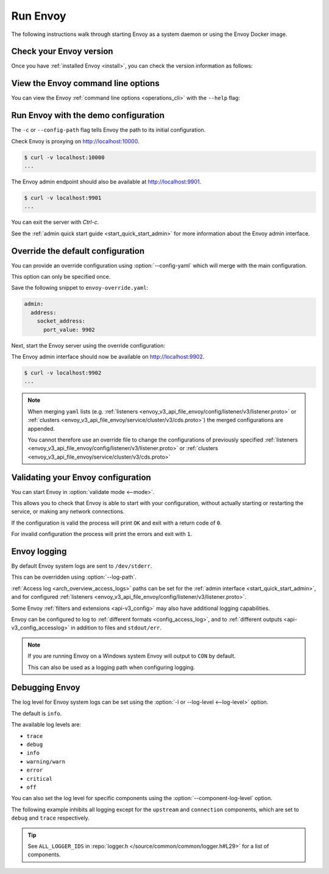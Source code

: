 .. _start_quick_start_run_envoy:


Run Envoy
=========

The following instructions walk through starting Envoy as a system daemon or using
the Envoy Docker image.

.. _start_quick_start_version:

Check your Envoy version
------------------------

Once you have :ref:`installed Envoy <install>`, you can check the version information as follows:

.. tabs::

   .. tab:: System

      .. code-block:: console

         $ envoy --version
	 ...

   .. tab:: Docker

      .. substitution-code-block:: console

         $ docker run --rm \
               envoyproxy/|envoy_docker_image| \
                   --version
	 ...

.. _start_quick_start_help:

View the Envoy command line options
-----------------------------------

You can view the Envoy :ref:`command line options <operations_cli>` with the ``--help``
flag:

.. tabs::

   .. tab:: System

      .. code-block:: console

         $ envoy --help
	 ...

   .. tab:: Docker

      .. substitution-code-block:: console

         $ docker run --rm \
               envoyproxy/|envoy_docker_image| \
                   --help
	 ...

.. _start_quick_start_config:

Run Envoy with the demo configuration
-------------------------------------

The ``-c`` or ``--config-path`` flag tells Envoy the path to its initial configuration.

.. tabs::

   .. tab:: System

      To start Envoy as a system daemon :download:`download the demo configuration <_include/envoy-demo.yaml>`, and start
      as follows:

      .. code-block:: console

         $ envoy -c envoy-demo.yaml
	 ...

   .. tab:: Docker

      You can start the Envoy Docker image without specifying a configuration file, and
      it will use the demo config by default.

      .. substitution-code-block:: console

         $ docker run --rm -it \
               -p 9901:9901 \
               -p 10000:10000 \
               envoyproxy/|envoy_docker_image|
	 ...

      To specify a custom configuration you can mount the config into the container, and specify the path with ``-c``.

      Assuming you have a custom configuration in the current directory named ``envoy-custom.yaml``:

      .. substitution-code-block:: console

         $ docker run --rm -it \
               -v $(pwd)/envoy-custom.yaml:/envoy-custom.yaml \
               -p 9901:9901 \
               -p 10000:10000 \
               envoyproxy/|envoy_docker_image| \
                   -c /envoy-custom.yaml
	 ...

Check Envoy is proxying on http://localhost:10000.

.. code-block:: console

   $ curl -v localhost:10000
   ...

The Envoy admin endpoint should also be available at http://localhost:9901.

.. code-block:: console

   $ curl -v localhost:9901
   ...

You can exit the server with `Ctrl-c`.

See the :ref:`admin quick start guide <start_quick_start_admin>` for more information about the Envoy admin interface.

.. _start_quick_start_override:

Override the default configuration
----------------------------------

You can provide an override configuration using :option:`--config-yaml` which will merge with the main
configuration.

This option can only be specified once.

Save the following snippet to ``envoy-override.yaml``:

.. code-block:: yaml

   admin:
     address:
       socket_address:
         port_value: 9902

Next, start the Envoy server using the override configuration:

.. tabs::

   .. tab:: System

      .. code-block:: console

         $ envoy -c envoy-demo.yaml --config-yaml "$(cat envoy-override.yaml)"
	 ...

   .. tab:: Docker

      .. substitution-code-block:: console

         $ docker run --rm -it \
               -p 9902:9902 \
               -p 10000:10000 \
               envoyproxy/|envoy_docker_image| \
                   -c /etc/envoy/envoy.yaml \
                   --config-yaml "$(cat envoy-override.yaml)"
	 ...

The Envoy admin interface should now be available on http://localhost:9902.

.. code-block:: console

   $ curl -v localhost:9902
   ...

.. note::

   When merging ``yaml`` lists (e.g. :ref:`listeners <envoy_v3_api_file_envoy/config/listener/v3/listener.proto>`
   or :ref:`clusters <envoy_v3_api_file_envoy/service/cluster/v3/cds.proto>`) the merged configurations
   are appended.

   You cannot therefore use an override file to change the configurations of previously specified
   :ref:`listeners <envoy_v3_api_file_envoy/config/listener/v3/listener.proto>` or
   :ref:`clusters <envoy_v3_api_file_envoy/service/cluster/v3/cds.proto>`

Validating your Envoy configuration
-----------------------------------

You can start Envoy in :option:`validate mode <--mode>`.

This allows you to check that Envoy is able to start with your configuration, without actually starting
or restarting the service, or making any network connections.

If the configuration is valid the process will print ``OK`` and exit with a return code of ``0``.

For invalid configuration the process will print the errors and exit with ``1``.

.. tabs::

   .. tab:: System

      .. code-block:: console

         $ envoy --mode validate -c my-envoy-config.yaml
         [2020-11-08 12:36:06.543][11][info][main] [source/server/server.cc:583] runtime: layers:
         - name: base
           static_layer:
             {}
         - name: admin
           admin_layer:
             {}
         [2020-11-08 12:36:06.543][11][info][config] [source/server/configuration_impl.cc:95] loading tracing configuration
         [2020-11-08 12:36:06.543][11][info][config] [source/server/configuration_impl.cc:70] loading 0 static secret(s)
         [2020-11-08 12:36:06.543][11][info][config] [source/server/configuration_impl.cc:76] loading 1 cluster(s)
         [2020-11-08 12:36:06.546][11][info][config] [source/server/configuration_impl.cc:80] loading 1 listener(s)
         [2020-11-08 12:36:06.549][11][info][config] [source/server/configuration_impl.cc:121] loading stats sink configuration
         configuration 'my-envoy-config.yaml' OK

   .. tab:: Docker

      .. substitution-code-block:: console

         $ docker run --rm \
               -v $(pwd)/my-envoy-config.yaml:/my-envoy-config.yaml \
               envoyproxy/|envoy_docker_image| \
               --mode validate \
               -c my-envoy-config.yaml
         [2020-11-08 12:36:06.543][11][info][main] [source/server/server.cc:583] runtime: layers:
         - name: base
           static_layer:
             {}
         - name: admin
           admin_layer:
             {}
         [2020-11-08 12:36:06.543][11][info][config] [source/server/configuration_impl.cc:95] loading tracing configuration
         [2020-11-08 12:36:06.543][11][info][config] [source/server/configuration_impl.cc:70] loading 0 static secret(s)
         [2020-11-08 12:36:06.543][11][info][config] [source/server/configuration_impl.cc:76] loading 1 cluster(s)
         [2020-11-08 12:36:06.546][11][info][config] [source/server/configuration_impl.cc:80] loading 1 listener(s)
         [2020-11-08 12:36:06.549][11][info][config] [source/server/configuration_impl.cc:121] loading stats sink configuration
         configuration 'my-envoy-config.yaml' OK

Envoy logging
-------------

By default Envoy system logs are sent to ``/dev/stderr``.

This can be overridden using :option:`--log-path`.

.. tabs::

   .. tab:: System

      .. code-block:: console

         $ mkdir logs
         $ envoy -c envoy-demo.yaml --log-path logs/custom.log
	 ...

   .. tab:: Docker

      .. substitution-code-block:: console

         $ mkdir logs
         $ chmod go+rwx logs/
         $ docker run --rm -it \
               -p 10000:10000 \
               -v $(pwd)/logs:/logs \
               envoyproxy/|envoy_docker_image| \
               -c /etc/envoy/envoy.yaml \
               --log-path logs/custom.log
	 ...

:ref:`Access log <arch_overview_access_logs>` paths can be set for the
:ref:`admin interface <start_quick_start_admin>`, and for configured
:ref:`listeners <envoy_v3_api_file_envoy/config/listener/v3/listener.proto>`.

Some Envoy :ref:`filters and extensions <api-v3_config>` may also have additional logging capabilities.

Envoy can be configured to log to :ref:`different formats <config_access_log>`, and to
:ref:`different outputs <api-v3_config_accesslog>` in addition to files and ``stdout/err``.

.. note::

   If you are running Envoy on a Windows system Envoy will output to ``CON`` by default.

   This can also be used as a logging path when configuring logging.

Debugging Envoy
---------------

The log level for Envoy system logs can be set using the :option:`-l or --log-level <--log-level>` option.

The default  is ``info``.

The available log levels are:

- ``trace``
- ``debug``
- ``info``
- ``warning/warn``
- ``error``
- ``critical``
- ``off``

You can also set the log level for specific components using the :option:`--component-log-level` option.

The following example inhibits all logging except for the ``upstream`` and ``connection`` components,
which are set to ``debug`` and ``trace`` respectively.

.. tabs::

   .. tab:: System

      .. code-block:: console

         $ envoy -c envoy-demo.yaml -l off --component-log-level upstream:debug,connection:trace
	 ...

   .. tab:: Docker

      .. substitution-code-block:: console

         $ docker run --rm -d \
               -p 9901:9901 \
               -p 10000:10000 \
               envoyproxy/|envoy_docker_image| \
               -c /etc/envoy/envoy.yaml \
               -l off \
               --component-log-level upstream:debug,connection:trace
	 ...

.. tip::

   See ``ALL_LOGGER_IDS`` in :repo:`logger.h </source/common/common/logger.h#L29>` for a list of components.
